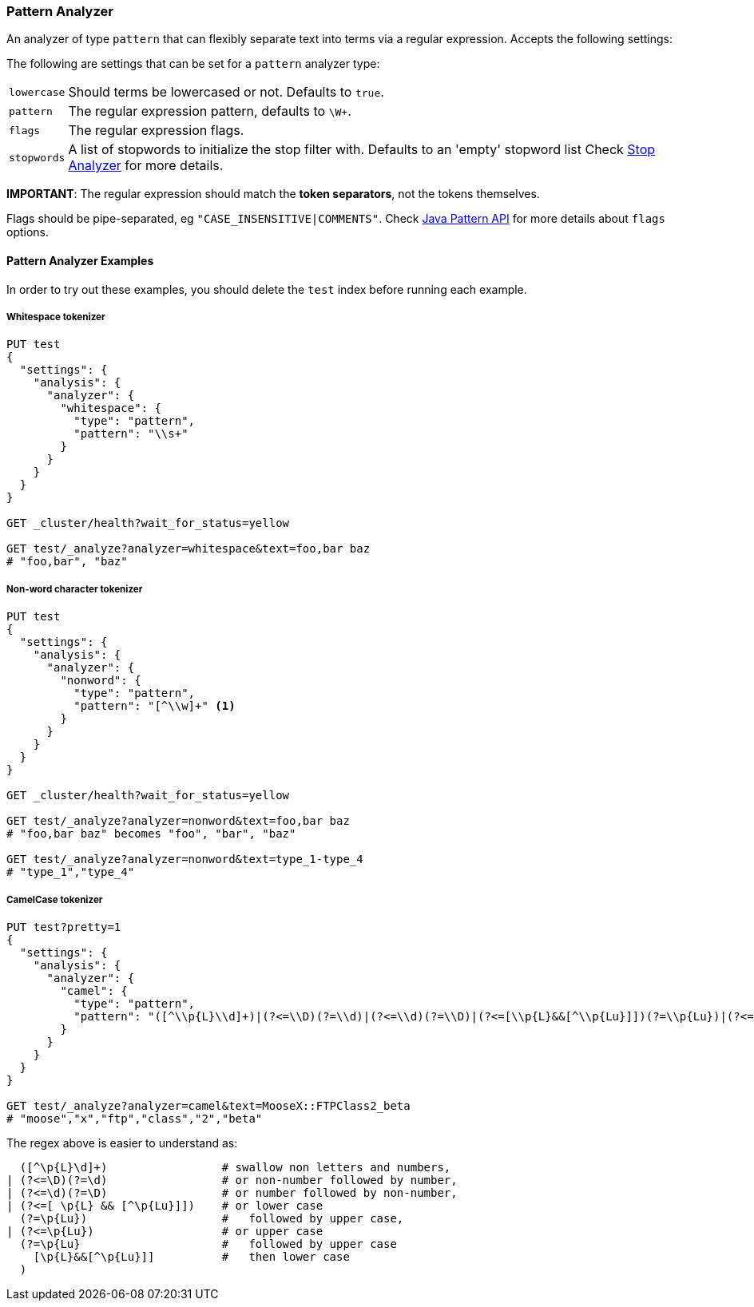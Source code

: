 [[analysis-pattern-analyzer]]
=== Pattern Analyzer

An analyzer of type `pattern` that can flexibly separate text into terms
via a regular expression. Accepts the following settings:

The following are settings that can be set for a `pattern` analyzer
type:

[horizontal]
`lowercase`::   Should terms be lowercased or not. Defaults to `true`.
`pattern`::     The regular expression pattern, defaults to `\W+`.
`flags`::       The regular expression flags.
`stopwords`::   A list of stopwords to initialize the stop filter with.
                Defaults to an 'empty' stopword list Check
                <<analysis-stop-analyzer,Stop Analyzer>> for more details.

*IMPORTANT*: The regular expression should match the *token separators*,
not the tokens themselves.

Flags should be pipe-separated, eg `"CASE_INSENSITIVE|COMMENTS"`. Check
http://download.oracle.com/javase/6/docs/api/java/util/regex/Pattern.html#field_summary[Java
Pattern API] for more details about `flags` options.

[float]
==== Pattern Analyzer Examples

In order to try out these examples, you should delete the `test` index
before running each example.

[float]
===== Whitespace tokenizer

[source,js]
--------------------------------------------------
PUT test
{
  "settings": {
    "analysis": {
      "analyzer": {
        "whitespace": {
          "type": "pattern",
          "pattern": "\\s+"
        }
      }
    }
  }
}

GET _cluster/health?wait_for_status=yellow

GET test/_analyze?analyzer=whitespace&text=foo,bar baz
# "foo,bar", "baz"
--------------------------------------------------
// AUTOSENSE

[float]
===== Non-word character tokenizer

[source,js]
--------------------------------------------------
PUT test
{
  "settings": {
    "analysis": {
      "analyzer": {
        "nonword": {
          "type": "pattern",
          "pattern": "[^\\w]+" <1>
        }
      }
    }
  }
}

GET _cluster/health?wait_for_status=yellow

GET test/_analyze?analyzer=nonword&text=foo,bar baz
# "foo,bar baz" becomes "foo", "bar", "baz"

GET test/_analyze?analyzer=nonword&text=type_1-type_4
# "type_1","type_4"
--------------------------------------------------
// AUTOSENSE


[float]
===== CamelCase tokenizer

[source,js]
--------------------------------------------------
PUT test?pretty=1
{
  "settings": {
    "analysis": {
      "analyzer": {
        "camel": {
          "type": "pattern",
          "pattern": "([^\\p{L}\\d]+)|(?<=\\D)(?=\\d)|(?<=\\d)(?=\\D)|(?<=[\\p{L}&&[^\\p{Lu}]])(?=\\p{Lu})|(?<=\\p{Lu})(?=\\p{Lu}[\\p{L}&&[^\\p{Lu}]])"
        }
      }
    }
  }
}

GET test/_analyze?analyzer=camel&text=MooseX::FTPClass2_beta
# "moose","x","ftp","class","2","beta"
--------------------------------------------------
// AUTOSENSE

The regex above is easier to understand as:

[source,js]
--------------------------------------------------

  ([^\p{L}\d]+)                 # swallow non letters and numbers,
| (?<=\D)(?=\d)                 # or non-number followed by number,
| (?<=\d)(?=\D)                 # or number followed by non-number,
| (?<=[ \p{L} && [^\p{Lu}]])    # or lower case
  (?=\p{Lu})                    #   followed by upper case,
| (?<=\p{Lu})                   # or upper case
  (?=\p{Lu}                     #   followed by upper case
    [\p{L}&&[^\p{Lu}]]          #   then lower case
  )
--------------------------------------------------
